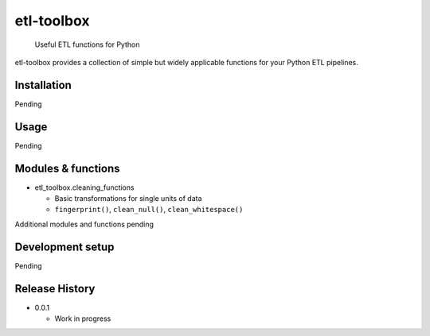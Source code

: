 etl-toolbox
===========

   Useful ETL functions for Python

etl-toolbox provides a collection of simple but widely applicable
functions for your Python ETL pipelines.

Installation
------------

Pending

Usage
-----

Pending

Modules & functions
-------------------

-  etl_toolbox.cleaning_functions

   -  Basic transformations for single units of data
   -  ``fingerprint()``, ``clean_null()``, ``clean_whitespace()``

Additional modules and functions pending

Development setup
-----------------

Pending

Release History
---------------

-  0.0.1

   -  Work in progress
